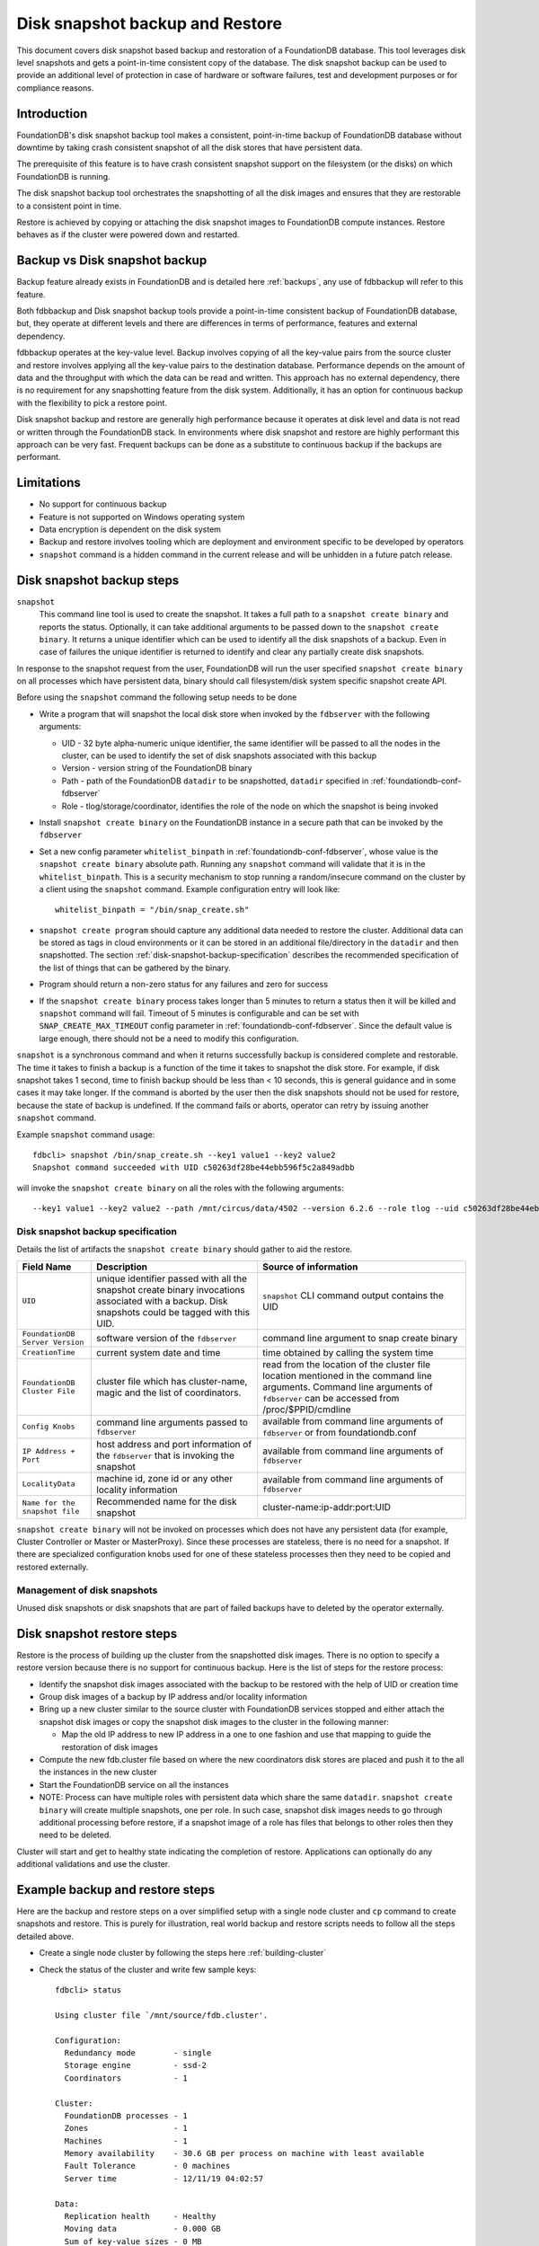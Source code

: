 
.. _disk-snapshot-backups:

#################################
Disk snapshot backup and Restore
#################################

This document covers disk snapshot based backup and restoration of a FoundationDB database. This tool leverages disk level snapshots and gets a point-in-time consistent copy of the database. The disk snapshot backup can be used to provide an additional level of protection in case of hardware or software failures, test and development purposes or for compliance reasons.

.. _disk-snapshot-backup-introduction:

Introduction
============

FoundationDB's disk snapshot backup tool makes a consistent, point-in-time backup of FoundationDB database without downtime by taking crash consistent snapshot of all the disk stores that have persistent data.

The prerequisite of this feature is to have crash consistent snapshot support on the filesystem (or the disks) on which FoundationDB is running.

The disk snapshot backup tool orchestrates the snapshotting of all the disk images and ensures that they are restorable to a consistent point in time.

Restore is achieved by copying or attaching the disk snapshot images to FoundationDB compute instances. Restore behaves as if the cluster were powered down and restarted.

Backup vs Disk snapshot backup
==============================
Backup feature already exists in FoundationDB and is detailed here :ref:`backups`, any use of fdbbackup will refer to this feature.

Both fdbbackup and Disk snapshot backup tools provide a point-in-time consistent backup of FoundationDB database, but, they operate at different levels and there are differences in terms of performance, features and external dependency.

fdbbackup operates at the key-value level. Backup involves copying of all the key-value pairs from the source cluster and restore involves applying all the key-value pairs to the destination database. Performance depends on the amount of data and the throughput with which the data can be read and written. This approach has no external dependency, there is no requirement for any snapshotting feature from the disk system. Additionally, it has an option for continuous backup with the flexibility to pick a restore point.

Disk snapshot backup and restore are generally high performance because it operates at disk level and data is not read or written through the FoundationDB stack. In environments where disk snapshot and restore are highly performant this approach can be very fast. Frequent backups can be done as a substitute to continuous backup if the backups are performant.

Limitations
===========

* No support for continuous backup
* Feature is not supported on Windows operating system
* Data encryption is dependent on the disk system
* Backup and restore involves tooling which are deployment and environment specific to be developed by operators
* ``snapshot`` command is a hidden command in the current release and will be unhidden in a future patch release.

Disk snapshot backup steps
==========================

``snapshot``
    This command line tool is used to create the snapshot. It takes a full path to a ``snapshot create binary`` and reports the status. Optionally, it can take additional arguments to be passed down to the ``snapshot create binary``. It returns a unique identifier which can be used to identify all the disk snapshots of a backup. Even in case of failures the unique identifier is returned to identify and clear any partially create disk snapshots.

In response to the snapshot request from the user, FoundationDB will run the user specified ``snapshot create binary`` on all processes which have persistent data, binary should call filesystem/disk system specific snapshot create API.

Before using the ``snapshot`` command the following setup needs to be done

* Write a program that will snapshot the local disk store when invoked by the ``fdbserver`` with the following arguments:

  - UID - 32 byte alpha-numeric unique identifier, the same identifier will be passed to all the nodes in the cluster, can be used to identify the set of disk snapshots associated with this backup
  - Version - version string of the FoundationDB binary
  - Path - path of the FoundationDB ``datadir`` to be snapshotted, ``datadir`` specified in :ref:`foundationdb-conf-fdbserver`
  - Role - tlog/storage/coordinator, identifies the role of the node on which the snapshot is being invoked

* Install ``snapshot create binary`` on the FoundationDB instance in a secure path that can be invoked by the ``fdbserver``
* Set a new config parameter ``whitelist_binpath`` in :ref:`foundationdb-conf-fdbserver`, whose value is the ``snapshot create binary`` absolute path. Running any ``snapshot`` command will validate that it is in the ``whitelist_binpath``. This is a security mechanism to stop running a random/insecure command on the cluster by a client using the ``snapshot`` command. Example configuration entry will look like::

    whitelist_binpath = "/bin/snap_create.sh"

* ``snapshot create program`` should capture any additional data needed to restore the cluster. Additional data can be stored as tags in cloud environments or it can be stored in an additional file/directory in the ``datadir`` and then snapshotted. The section :ref:`disk-snapshot-backup-specification` describes the recommended specification of the list of things that can be gathered by the binary.
* Program should return a non-zero status for any failures and zero for success
* If the ``snapshot create binary`` process takes longer than 5 minutes to return a status then it will be killed and ``snapshot`` command will fail. Timeout of 5 minutes is configurable and can be set with ``SNAP_CREATE_MAX_TIMEOUT`` config parameter in :ref:`foundationdb-conf-fdbserver`. Since the default value is large enough, there should not be a need to modify this configuration.

``snapshot`` is a synchronous command and when it returns successfully backup is considered complete and restorable. The time it takes to finish a backup is a function of the time it takes to snapshot the disk store. For example, if disk snapshot takes 1 second, time to finish backup should be less than < 10 seconds, this is general guidance and in some cases it may take longer. If the command is aborted by the user then the disk snapshots should not be used for restore, because the state of backup is undefined. If the command fails or aborts, operator can retry by issuing another ``snapshot`` command.

Example ``snapshot`` command usage::

    fdbcli> snapshot /bin/snap_create.sh --key1 value1 --key2 value2
    Snapshot command succeeded with UID c50263df28be44ebb596f5c2a849adbb

will invoke the ``snapshot create binary`` on all the roles with the following arguments::

    --key1 value1 --key2 value2 --path /mnt/circus/data/4502 --version 6.2.6 --role tlog --uid c50263df28be44ebb596f5c2a849adbb


.. _disk-snapshot-backup-specification:

Disk snapshot backup specification
----------------------------------

Details the list of artifacts the ``snapshot create binary`` should gather to aid the restore.

================================  ========================================================   ========================================================
Field Name                        Description                                                Source of information
================================  ========================================================   ========================================================
``UID``                           unique identifier passed with all the                      ``snapshot`` CLI command output contains the UID
                                  snapshot create binary invocations associated with
                                  a backup. Disk snapshots could be tagged with this UID.
``FoundationDB Server Version``   software version of the ``fdbserver``                      command line argument to snap create binary
``CreationTime``                  current system date and time                               time obtained by calling the system time
``FoundationDB Cluster File``     cluster file which has cluster-name, magic and             read from the location of the cluster file location
                                  the list of coordinators.                                  mentioned in the command line arguments. Command
                                                                                             line arguments of ``fdbserver`` can be accessed from
                                                                                             /proc/$PPID/cmdline
``Config Knobs``                  command line arguments passed to ``fdbserver``             available from command line arguments of ``fdbserver``
                                                                                             or from foundationdb.conf
``IP Address + Port``             host address and port information of the ``fdbserver``     available from command line arguments of ``fdbserver``
                                  that is invoking the snapshot
``LocalityData``                  machine id, zone id or any other locality information      available from command line arguments of ``fdbserver``
``Name for the snapshot file``    Recommended name for the disk snapshot                     cluster-name:ip-addr:port:UID
================================  ========================================================   ========================================================

``snapshot create binary`` will not be invoked on processes which does not have any persistent data (for example, Cluster Controller or Master or MasterProxy). Since these processes are stateless, there is no need for a snapshot. If there are specialized configuration knobs used for one of these stateless processes then they need to be copied and restored externally.

Management of disk snapshots
----------------------------

Unused disk snapshots or disk snapshots that are part of failed backups have to deleted by the operator externally.

Disk snapshot restore steps
===========================

Restore is the process of building up the cluster from the snapshotted disk images. There is no option to specify a restore version because there is no support for continuous backup. Here is the list of steps for the restore process:

* Identify the snapshot disk images associated with the backup to be restored with the help of UID or creation time
* Group disk images of a backup by IP address and/or locality information
* Bring up a new cluster similar to the source cluster with FoundationDB services stopped and either attach the snapshot disk images or copy the snapshot disk images to the cluster in the following manner:

  * Map the old IP address to new IP address in a one to one fashion and use that mapping to guide the restoration of disk images
* Compute the new fdb.cluster file based on where the new coordinators disk stores are placed and push it to the all the instances in the new cluster
* Start the FoundationDB service on all the instances
* NOTE: Process can have multiple roles with persistent data which share the same ``datadir``. ``snapshot create binary`` will create multiple snapshots, one per role. In such case, snapshot disk images needs to go through additional processing before restore, if a snapshot image of a role has files that belongs to other roles then they need to be deleted.

Cluster will start and get to healthy state indicating the completion of restore. Applications can optionally do any additional validations and use the cluster.

Example backup and restore steps 
================================

Here are the backup and restore steps on a over simplified setup with a single node cluster and ``cp`` command to create snapshots and restore. This is purely for illustration, real world backup and restore scripts needs to follow all the steps detailed above.


* Create a single node cluster by following the steps here :ref:`building-cluster`

* Check the status of the cluster and write few sample keys::
  
    fdbcli> status

    Using cluster file `/mnt/source/fdb.cluster'.

    Configuration:
      Redundancy mode        - single
      Storage engine         - ssd-2
      Coordinators           - 1

    Cluster:
      FoundationDB processes - 1
      Zones                  - 1
      Machines               - 1
      Memory availability    - 30.6 GB per process on machine with least available
      Fault Tolerance        - 0 machines
      Server time            - 12/11/19 04:02:57

    Data:
      Replication health     - Healthy
      Moving data            - 0.000 GB
      Sum of key-value sizes - 0 MB
      Disk space used        - 210 MB

    Operating space:
      Storage server         - 72.6 GB free on most full server
      Log server             - 72.6 GB free on most full server

    Workload:
      Read rate              - 9 Hz
      Write rate             - 0 Hz
      Transactions started   - 5 Hz
      Transactions committed - 0 Hz
      Conflict rate          - 0 Hz

    Backup and DR:
      Running backups        - 0
      Running DRs            - 0

    Client time: 12/11/19 04:02:57

    fdbcli> writemode on
    fdbcli> set key1 value1
    Committed (76339236)
    fdbcli> set key2 value2
    Committed (80235963)

* Write a ``snap create binary`` which copies the ``datadir`` to a user passed destination directory location::

   #!/bin/sh
   UID=""
   PATH=""
   ROLE=""
   DESTDIR=""
   PARSE_ARGS $@ // not detailed here

   mkdir -p $DESTDIR/$UID/$ROLE || exit "snapshot failed for $@"
   cp $PATH/ $DESTDIR/$UID/$ROLE/* || exit "snapshot failed for $@"

* Install the ``snap create binary`` as ``/bin/snap_create.sh``, add the entry for ``whitelist_binpath`` in :ref:`foundationdb-conf-fdbserver`, stop and start the foundationdb service for the configuration change to take effect
* Issue ``snapshot`` command as follows::

    fdbcli> snapshot /bin/snap_create.sh --destdir /mnt/backup
    Snapshot command succeeded with UID 69a5e0576621892f85f55b4ebfeb4312

* ``snapshot create binary`` gets invoked once for each role namely tlog, storage and coordinator in this process with the following arguments::

    --path /mnt/source/datadir --version 6.2.6 --role storage --uid 69a5e0576621892f85f55b4ebfeb4312 --destdir /mnt/backup
    --path /mnt/source/datadir --version 6.2.6 --role tlog --uid 69a5e0576621892f85f55b4ebfeb4312 --destdir /mnt/backup
    --path /mnt/source/datadir --version 6.2.6 --role coord --uid 69a5e0576621892f85f55b4ebfeb4312 --destdir /mnt/backup

* Snapshot is successful and all the snapshot images are in ``destdir`` specified by the user in the command line argument to ``snaphsot`` command, here is a sample directory listing of one of the coordinator backup directory::

    $ ls /mnt/backup/69a5e0576621892f85f55b4ebfeb4312/coord/
    coordination-0.fdq                                     log2-V_3_LS_2-b9990ae9bc00672f07264ad43d9d0792.sqlite-wal  processId
    coordination-1.fdq                                     logqueue-V_3_LS_2-b9990ae9bc00672f07264ad43d9d0792-0.fdq   storage-f0e72cdfed12a233e0e58291150ca597.sqlite
    log2-V_3_LS_2-b9990ae9bc00672f07264ad43d9d0792.sqlite  logqueue-V_3_LS_2-b9990ae9bc00672f07264ad43d9d0792-1.fdq   storage-f0e72cdfed12a233e0e58291150ca597.sqlite-wal

* To restore the coordinator backup image, setup a restore ``datadir`` and copy all the coordinator related files to it::

    $ cp /mnt/backup/69a5e0576621892f85f55b4ebfeb4312/coord/coord* /mnt/restore/datadir/

* Repeat the above steps to restore storage and tlog backup images
* Prepare the ``fdb.cluster`` for the restore with new coordinator IP address, example::

    znC1NC5b:iYHJLq7z@10.2.80.40:4500 -> znC1NC5b:iYHJLq7z@10.2.80.41:4500
* ``foundationdb.conf`` can be exact same copy as the source cluster for this example
* Once all the backup images are restored, start a new fdbserver with the ``datadir`` pointing to ``/mnt/restore/datadir`` and the new ``fdb.cluster``.
* Verify the cluster is healthy and check the sample keys that we added are still there::

    fdb> status

    Using cluster file `/mnt/restore/fdb.cluster'.

    Configuration:
      Redundancy mode        - single
      Storage engine         - ssd-2
      Coordinators           - 1

    Cluster:
      FoundationDB processes - 1
      Zones                  - 1
      Machines               - 1
      Memory availability    - 30.5 GB per process on machine with least available
      Fault Tolerance        - 0 machines
      Server time            - 12/11/19 09:04:53

    Data:
      Replication health     - Healthy
      Moving data            - 0.000 GB
      Sum of key-value sizes - 0 MB
      Disk space used        - 210 MB

    Operating space:
      Storage server         - 72.5 GB free on most full server
      Log server             - 72.5 GB free on most full server

    Workload:
      Read rate              - 7 Hz
      Write rate             - 0 Hz
      Transactions started   - 3 Hz
      Transactions committed - 0 Hz
      Conflict rate          - 0 Hz

    Backup and DR:
      Running backups        - 0
      Running DRs            - 0

    Client time: 12/11/19 09:04:53

    fdb> get key1
    `key1' is `value1'
    fdb> get key2
    `key2' is `value2'
